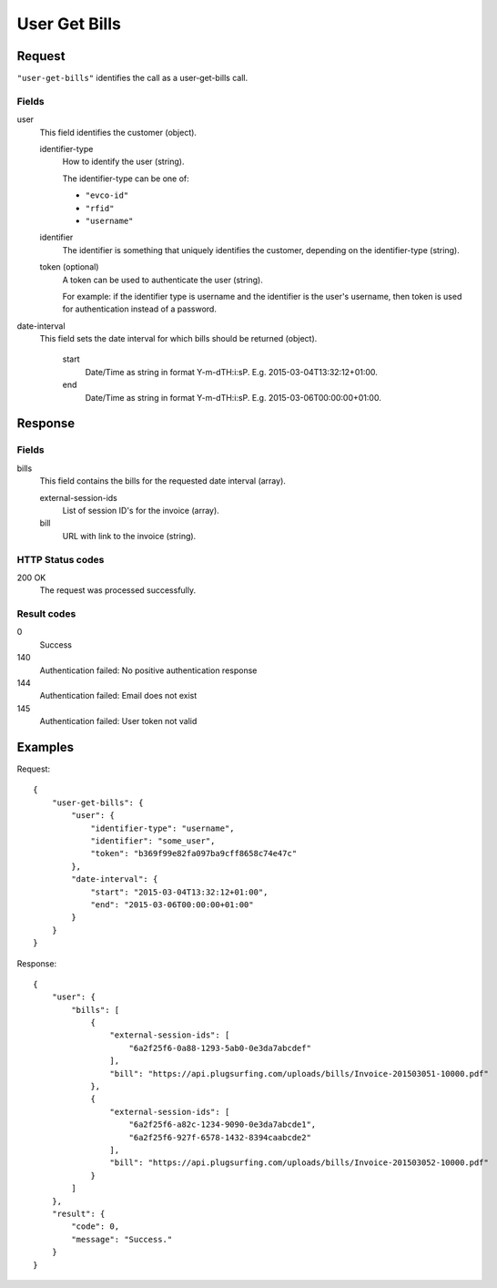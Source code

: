 .. highlight:: js

.. _calls-usergetbills-docs:

User Get Bills
==========================

Request
-------

``"user-get-bills"`` identifies the call as a user-get-bills call.

Fields
~~~~~~

user
    This field identifies the customer (object).

    identifier-type
        How to identify the user (string).

        The identifier-type can be one of:

        * ``"evco-id"``
        * ``"rfid"``
        * ``"username"``

    identifier
        The identifier is something that uniquely identifies the customer,
        depending on the identifier-type (string).

    token (optional)
        A token can be used to authenticate the user (string).

        For example: if the identifier type is username and the identifier is the user's username,
        then token is used for authentication instead of a password.

date-interval
    This field sets the date interval for which bills should be returned (object).

        start
            Date/Time as string in format Y-m-d\TH:i:sP. E.g. 2015-03-04T13:32:12+01:00.

        end
            Date/Time as string in format Y-m-d\TH:i:sP. E.g. 2015-03-06T00:00:00+01:00.

Response
--------

Fields
~~~~~~

bills
   This field contains the bills for the requested date interval (array).

   external-session-ids
     List of session ID's for the invoice (array).

   bill
     URL with link to the invoice (string).

HTTP Status codes
~~~~~~~~~~~~~~~~~

200 OK
    The request was processed successfully.

Result codes
~~~~~~~~~~~~
0
    Success
140
    Authentication failed: No positive authentication response
144
    Authentication failed: Email does not exist
145
    Authentication failed: User token not valid

Examples
--------

Request::

    {
        "user-get-bills": {
            "user": {
                "identifier-type": "username",
                "identifier": "some_user",
                "token": "b369f99e82fa097ba9cff8658c74e47c"
            },
            "date-interval": {
                "start": "2015-03-04T13:32:12+01:00",
                "end": "2015-03-06T00:00:00+01:00"
            }
        }
    }

Response::

    {
        "user": {
            "bills": [
                {
                    "external-session-ids": [
                        "6a2f25f6-0a88-1293-5ab0-0e3da7abcdef"
                    ],
                    "bill": "https://api.plugsurfing.com/uploads/bills/Invoice-201503051-10000.pdf"
                },
                {
                    "external-session-ids": [
                        "6a2f25f6-a82c-1234-9090-0e3da7abcde1",
                        "6a2f25f6-927f-6578-1432-8394caabcde2"
                    ],
                    "bill": "https://api.plugsurfing.com/uploads/bills/Invoice-201503052-10000.pdf"
                }
            ]
        },
        "result": {
            "code": 0,
            "message": "Success."
        }
    }
